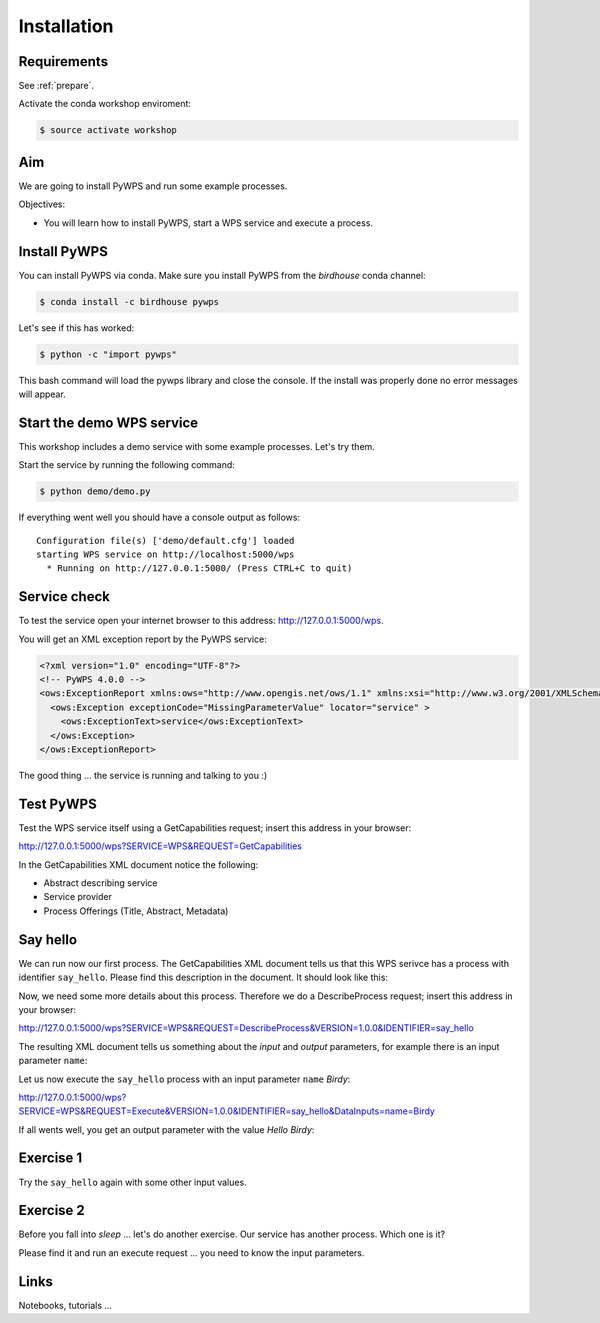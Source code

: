 .. _pywps_installation:

Installation
============

Requirements
------------

See :ref:`prepare`.

Activate the conda workshop enviroment:

.. code-block:: bash

    $ source activate workshop

Aim
---

We are going to install PyWPS and run some example processes.

Objectives:

* You will learn how to install PyWPS, start a WPS service and execute a process.


Install PyWPS
-------------

You can install PyWPS via conda.
Make sure you install PyWPS from the *birdhouse* conda channel:

.. code-block:: bash

    $ conda install -c birdhouse pywps

Let's see if this has worked:

.. code-block:: bash

    $ python -c "import pywps"

This bash command will load the pywps library and close the console.
If the install was properly done no error messages will appear.

Start the demo WPS service
--------------------------

This workshop includes a demo service with some example processes. Let's try them.

Start the service by running the following command:

.. code-block:: bash

    $ python demo/demo.py

If everything went well you should have a console output as follows::

  Configuration file(s) ['demo/default.cfg'] loaded
  starting WPS service on http://localhost:5000/wps
    * Running on http://127.0.0.1:5000/ (Press CTRL+C to quit)

Service check
-------------

To test the service open your internet browser to this address: http://127.0.0.1:5000/wps.

You will get an XML exception report by the PyWPS service:

.. code-block:: xml

  <?xml version="1.0" encoding="UTF-8"?>
  <!-- PyWPS 4.0.0 -->
  <ows:ExceptionReport xmlns:ows="http://www.opengis.net/ows/1.1" xmlns:xsi="http://www.w3.org/2001/XMLSchema-instance" xsi:schemaLocation="http://www.opengis.net/ows/1.1 http://schemas.opengis.net/ows/1.1.0/owsExceptionReport.xsd" version="1.0.0">
    <ows:Exception exceptionCode="MissingParameterValue" locator="service" >
      <ows:ExceptionText>service</ows:ExceptionText>
    </ows:Exception>
  </ows:ExceptionReport>

The good thing ... the service is running and talking to you :)

Test PyWPS
----------

Test the WPS service itself using a GetCapabilities request;
insert this address in your browser:

http://127.0.0.1:5000/wps?SERVICE=WPS&REQUEST=GetCapabilities

In the GetCapabilities XML document notice the following:

* Abstract describing service
* Service provider
* Process Offerings (Title, Abstract, Metadata)

Say hello
---------

We can run now our first process.
The GetCapabilities XML document tells us that this WPS serivce has a process with identifier ``say_hello``.
Please find this description in the document. It should look like this:

.. code-block:: xml
   :emphasize-lines: 2

    <wps:Process wps:processVersion="1.3.2">
      <ows:Identifier>say_hello</ows:Identifier>
      <ows:Title>Process Say Hello</ows:Title>
    </wps:Process>

Now, we need some more details about this process. Therefore we do a DescribeProcess request;
insert this address in your browser:

http://127.0.0.1:5000/wps?SERVICE=WPS&REQUEST=DescribeProcess&VERSION=1.0.0&IDENTIFIER=say_hello

The resulting XML document tells us something about the *input* and *output* parameters,
for example there is an input parameter ``name``:

.. code-block:: xml
   :emphasize-lines: 2

      <Input minOccurs="1" maxOccurs="1">
        <ows:Identifier>name</ows:Identifier>
        <ows:Title>Input name</ows:Title>
        <LiteralData>
          <ows:DataType ows:reference="urn:ogc:def:dataType:OGC:1.1:string">string</ows:DataType>
          <ows:AnyValue/>
        </LiteralData>
      </Input>

Let us now execute the ``say_hello`` process with an input parameter ``name`` *Birdy*:

http://127.0.0.1:5000/wps?SERVICE=WPS&REQUEST=Execute&VERSION=1.0.0&IDENTIFIER=say_hello&DataInputs=name=Birdy

If all wents well, you get an output parameter with the value *Hello Birdy*:

.. code-block:: xml
   :emphasize-lines: 6

    <wps:ProcessOutputs>
      <wps:Output>
        <ows:Identifier>response</ows:Identifier>
        <ows:Title>Output response</ows:Title>
        <wps:Data>
          <wps:LiteralData dataType="urn:ogc:def:dataType:OGC:1.1:string" uom="urn:ogc:def:uom:OGC:1.0:unity">Hello Birdy</wps:LiteralData>
        </wps:Data>
      </wps:Output>
    </wps:ProcessOutputs>


Exercise 1
----------

Try the ``say_hello`` again with some other input values.

Exercise 2
----------

Before you fall into *sleep* ... let's do another exercise.
Our service has another process. Which one is it?

Please find it and run an execute request ... you need to know the input parameters.

Links
-----

Notebooks, tutorials ...
